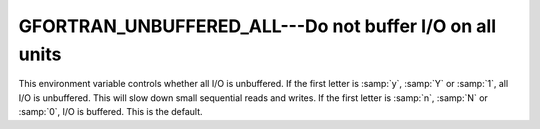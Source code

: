 .. _gfortran_unbuffered_all:

GFORTRAN_UNBUFFERED_ALL---Do not buffer I/O on all units
********************************************************

This environment variable controls whether all I/O is unbuffered.  If
the first letter is :samp:`y`, :samp:`Y` or :samp:`1`, all I/O is
unbuffered.  This will slow down small sequential reads and writes.  If
the first letter is :samp:`n`, :samp:`N` or :samp:`0`, I/O is buffered.
This is the default.

